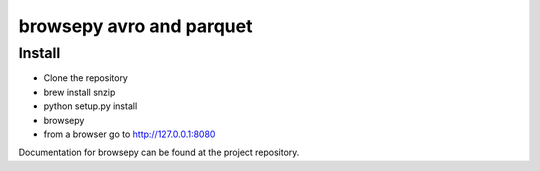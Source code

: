 browsepy avro and parquet
=========================

Install
--------

* Clone the repository
* brew install snzip
* python setup.py install
* browsepy
* from a browser go to http://127.0.0.1:8080

Documentation for browsepy can be found at the project repository.
